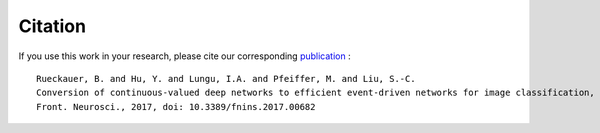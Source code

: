.. # coding=utf-8

Citation
========

If you use this work in your research, please cite our corresponding `publication <https://www.frontiersin.org/articles/10.3389/fnins.2017.00682/abstract>`_
:

::

    Rueckauer, B. and Hu, Y. and Lungu, I.A. and Pfeiffer, M. and Liu, S.-C.
    Conversion of continuous-valued deep networks to efficient event-driven networks for image classification,
    Front. Neurosci., 2017, doi: 10.3389/fnins.2017.00682

